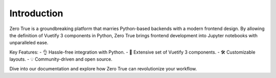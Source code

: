Introduction
============

Zero True is a groundbreaking platform that marries Python-based backends with a modern frontend design. By allowing the definition of Vuetify 3 components in Python, Zero True brings frontend development into Jupyter notebooks with unparalleled ease.

Key Features:
- 👌 Hassle-free integration with Python.
- 🎨 Extensive set of Vuetify 3 components.
- 🛠 Customizable layouts.
- 💡 Community-driven and open source.

Dive into our documentation and explore how Zero True can revolutionize your workflow.

